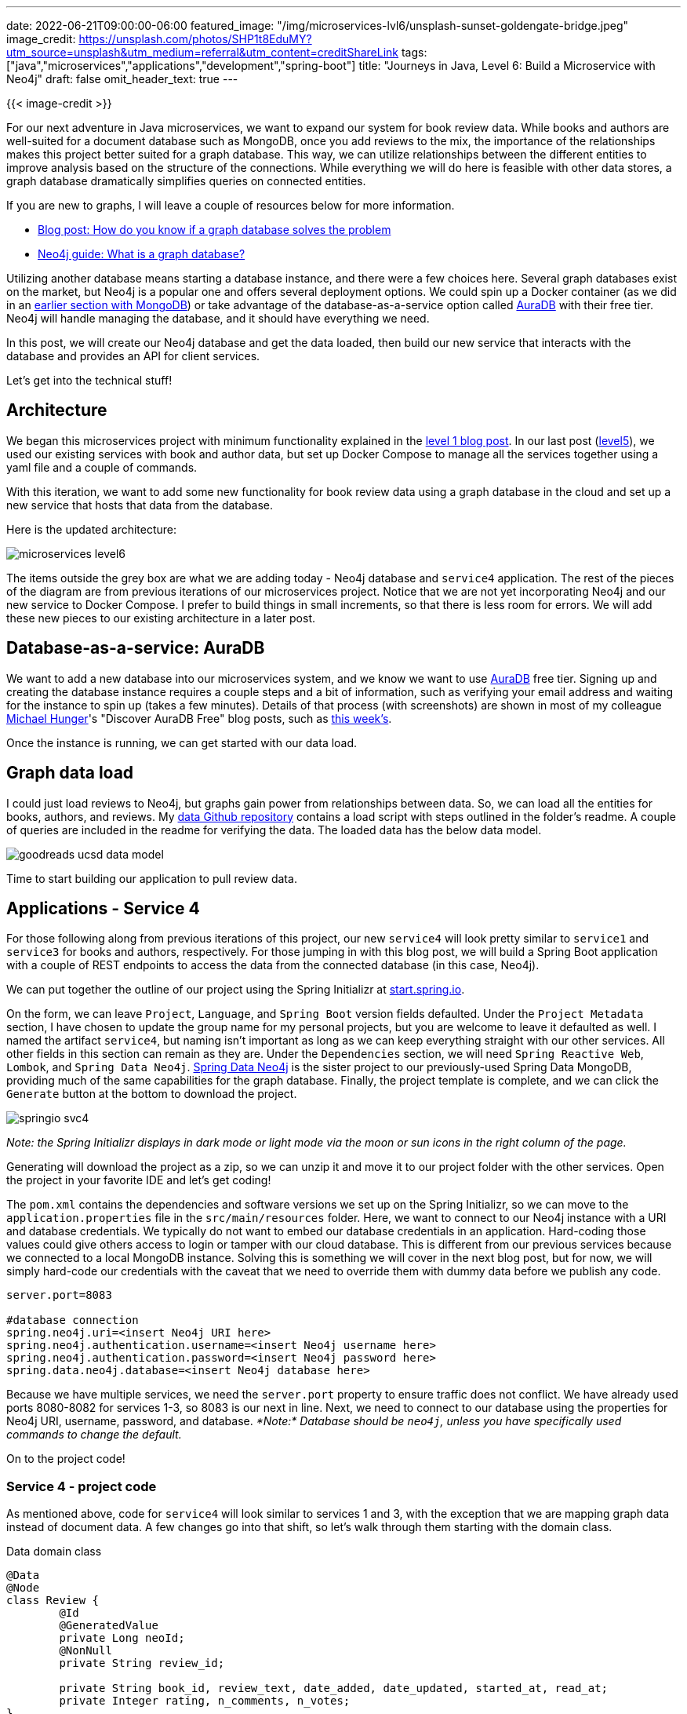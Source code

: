 ---
date: 2022-06-21T09:00:00-06:00
featured_image: "/img/microservices-lvl6/unsplash-sunset-goldengate-bridge.jpeg"
image_credit: https://unsplash.com/photos/SHP1t8EduMY?utm_source=unsplash&utm_medium=referral&utm_content=creditShareLink
tags: ["java","microservices","applications","development","spring-boot"]
title: "Journeys in Java, Level 6: Build a Microservice with Neo4j"
draft: false
omit_header_text: true
---

{{< image-credit >}}

For our next adventure in Java microservices, we want to expand our system for book review data. While books and authors are well-suited for a document database such as MongoDB, once you add reviews to the mix, the importance of the relationships makes this project better suited for a graph database. This way, we can utilize relationships between the different entities to improve analysis based on the structure of the connections. While everything we will do here is feasible with other data stores, a graph database dramatically simplifies queries on connected entities.

If you are new to graphs, I will leave a couple of resources below for more information.

* https://medium.com/neo4j/how-do-you-know-if-a-graph-database-solves-the-problem-a7da10393f5[Blog post: How do you know if a graph database solves the problem^]
* https://neo4j.com/developer/graph-database/[Neo4j guide: What is a graph database?^]

Utilizing another database means starting a database instance, and there were a few choices here. Several graph databases exist on the market, but Neo4j is a popular one and offers several deployment options. We could spin up a Docker container (as we did in an https://jmhreif.com/blog/microservices-level3/[earlier section with MongoDB^]) or take advantage of the database-as-a-service option called https://dev.neo4j.com/aura-java[AuraDB^] with their free tier. Neo4j will handle managing the database, and it should have everything we need.

In this post, we will create our Neo4j database and get the data loaded, then build our new service that interacts with the database and provides an API for client services.

Let's get into the technical stuff!

== Architecture

We began this microservices project with minimum functionality explained in the https://jmhreif.com/blog/microservices-level1/[level 1 blog post^]. In our last post (https://jmhreif.com/blog/microservices-level5/[level5^]), we used our existing services with book and author data, but set up Docker Compose to manage all the services together using a yaml file and a couple of commands.

With this iteration, we want to add some new functionality for book review data using a graph database in the cloud and set up a new service that hosts that data from the database.

Here is the updated architecture:

image::/img/microservices-lvl6/microservices-level6.png[]

The items outside the grey box are what we are adding today - Neo4j database and `service4` application. The rest of the pieces of the diagram are from previous iterations of our microservices project. Notice that we are not yet incorporating Neo4j and our new service to Docker Compose. I prefer to build things in small increments, so that there is less room for errors. We will add these new pieces to our existing architecture in a later post.

== Database-as-a-service: AuraDB

We want to add a new database into our microservices system, and we know we want to use https://dev.neo4j.com/aura-java[AuraDB^] free tier. Signing up and creating the database instance requires a couple steps and a bit of information, such as verifying your email address and waiting for the instance to spin up (takes a few minutes). Details of that process (with screenshots) are shown in most of my colleague https://twitter.com/mesirii[Michael Hunger^]'s "Discover AuraDB Free" blog posts, such as https://medium.com/neo4j/discover-auradb-free-week-26-goodreads-books-and-recommendations-54fb47e3f201[this week's^].

Once the instance is running, we can get started with our data load.

== Graph data load

I could just load reviews to Neo4j, but graphs gain power from relationships between data. So, we can load all the entities for books, authors, and reviews. My https://github.com/JMHReif/graph-demo-datasets/tree/main/goodreadsUCSD[data Github repository^] contains a load script with steps outlined in the folder's readme. A couple of queries are included in the readme for verifying the data. The loaded data has the below data model.

image::/img/microservices-lvl6/goodreads-ucsd-data-model.png[]

Time to start building our application to pull review data.

== Applications - Service 4

For those following along from previous iterations of this project, our new `service4` will look pretty similar to `service1` and `service3` for books and authors, respectively. For those jumping in with this blog post, we will build a Spring Boot application with a couple of REST endpoints to access the data from the connected database (in this case, Neo4j).

We can put together the outline of our project using the Spring Initializr at https://start.spring.io/[start.spring.io^].

On the form, we can leave `Project`, `Language`, and `Spring Boot` version fields defaulted. Under the `Project Metadata` section, I have chosen to update the group name for my personal projects, but you are welcome to leave it defaulted as well. I named the artifact `service4`, but naming isn't important as long as we can keep everything straight with our other services. All other fields in this section can remain as they are. Under the `Dependencies` section, we will need `Spring Reactive Web`, `Lombok`, and `Spring Data Neo4j`. https://spring.io/projects/spring-data-neo4j[Spring Data Neo4j^] is the sister project to our previously-used Spring Data MongoDB, providing much of the same capabilities for the graph database. Finally, the project template is complete, and we can click the `Generate` button at the bottom to download the project.

image::/img/microservices-lvl6/springio-svc4.png[]

_Note: the Spring Initializr displays in dark mode or light mode via the moon or sun icons in the right column of the page._

Generating will download the project as a zip, so we can unzip it and move it to our project folder with the other services. Open the project in your favorite IDE and let's get coding!

The `pom.xml` contains the dependencies and software versions we set up on the Spring Initializr, so we can move to the `application.properties` file in the `src/main/resources` folder. Here, we want to connect to our Neo4j instance with a URI and database credentials. We typically do not want to embed our database credentials in an application. Hard-coding those values could give others access to login or tamper with our cloud database. This is different from our previous services because we connected to a local MongoDB instance. Solving this is something we will cover in the next blog post, but for now, we will simply hard-code our credentials with the caveat that we need to override them with dummy data before we publish any code.

[source,text]
----
server.port=8083

#database connection
spring.neo4j.uri=<insert Neo4j URI here>
spring.neo4j.authentication.username=<insert Neo4j username here>
spring.neo4j.authentication.password=<insert Neo4j password here>
spring.data.neo4j.database=<insert Neo4j database here>
----

Because we have multiple services, we need the `server.port` property to ensure traffic does not conflict. We have already used ports 8080-8082 for services 1-3, so 8083 is our next in line. Next, we need to connect to our database using the properties for Neo4j URI, username, password, and database. _*Note:* Database should be `neo4j`, unless you have specifically used commands to change the default._

On to the project code!

=== Service 4 - project code

As mentioned above, code for `service4` will look similar to services 1 and 3, with the exception that we are mapping graph data instead of document data. A few changes go into that shift, so let's walk through them starting with the domain class.

.Data domain class
[source,java]
----
@Data
@Node
class Review {
	@Id
	@GeneratedValue
	private Long neoId;
	@NonNull
	private String review_id;

	private String book_id, review_text, date_added, date_updated, started_at, read_at;
	private Integer rating, n_comments, n_votes;
}
----

The `@Data` is a https://projectlombok.org/features/Data[Lombok annotation^] that generates our getters, setters, equals, hashCode, and toString methods for the domain class. It cuts down on the boilerplate code, so that's nice. Next is the https://github.com/JMHReif/microservices-level6/blob/main/service4/src/main/java/com/jmhreif/service4/Service4Application.java#L53[`@Node`^] annotation. This is a Spring Data Neo4j annotation that marks it as a Neo4j entity class (Neo4j entities are called nodes).

Within the class declaration, we define a few fields (properties) for our class. The `@Id` annotation marks the field as a unique identifier, and the `@GeneratedValue` says that it is generated internally by Neo4j. On our next field https://github.com/JMHReif/microservices-level6/blob/main/service4/src/main/java/com/jmhreif/service4/Service4Application.java#L59[`review_id`^], we have a Lombok https://projectlombok.org/features/NonNull[`@NonNull`^] annotation that specifies this field cannot be null. We also have some other fields we want to retrieve for the review text, dates, and rating information.

Next, we need a repository interface where we can define methods to interact with the data in the database.

[source,java]
----
interface ReviewRepository extends ReactiveCrudRepository<Review, Long> {
	Flux<Review> findFirst1000By();

	@Query("MATCH (r:Review)-[rel:WRITTEN_FOR]->(b:Book {book_id: $book_id}) RETURN r;")
	Flux<Review> findReviewsByBook(String book_id);
}
----

We want this repository to extend the `ReactiveCrudRepository`, which will let us use reactive methods and types for working with the data. Then, we define a couple of methods. While we could use Spring Data's out-of-the-box implementations of a few default methods (listed in the https://docs.spring.io/spring-data/commons/docs/current/reference/html/#repositories.core-concepts[code example of the documentation^]), we want to customize a little bit, so we will define our own. Instead of using the default `.findAll()` method, we want to pull only 1,000 results because pulling all 35,342 reviews could overload result-rendering on the client.

Notice that we do not have any implementation details with the `findFirst1000By()` method (no query or logic). Instead, we are using another of Spring Data's features - https://www.baeldung.com/spring-data-derived-queries[derived methods^]. This is where Spring constructs (i.e. "derives") what the query should be based on the method name. In our example, the repository is dealing with reviews (`ReactiveCrudRepository<Review, Long>`), so `findFirst1000` is looking for the first 1,000 reviews. Normally, this syntax would continue by finding the results `by` a certain criterion (rating, reviewer, date, etc), but since we want to pull any random set of reviews, we can trick Spring by simply leaving off the criterion from our method name. This is where we get the `findFirst1000By`. _*Note:* This is a hidden workaround that is pretty handy once you know it, but it would be nice if Spring provided an out-of-the-box solution for these cases._

Our next method https://github.com/JMHReif/microservices-level6/blob/main/service4/src/main/java/com/jmhreif/service4/Service4Application.java#L48[starting at the fourth line^] is a bit more straightforward. We want to find reviews for any specific book, so we need to look up reviews by `book_id`. For this, we have written a custom query using the `@Query` annotation and the database's related query language. Neo4j's is https://neo4j.com/developer/cypher/[Cypher^]. This query looks for reviews written for a book with the specified book id.

With the repository complete, we can write our https://www.javatpoint.com/spring-mvc-tutorial[controller class^] that sets up some REST endpoints for other services to access the data.

[source,java]
----
@RestController
@RequestMapping("/neo")
@AllArgsConstructor
class ReviewController {
	private final ReviewRepository reviewRepo;

	@GetMapping
	String liveCheck() { return "Service4 is up"; }

	@GetMapping("/reviews")
	Flux<Review> getReviews() { return reviewRepo.findFirst1000By(); }

	@GetMapping("/reviews/{book_id}")
	Flux<Review> getBookReviews(@PathVariable String book_id) { return reviewRepo.findReviewsByBook(book_id); }
}
----

Those familiar with our previous services 1 and 3 code will notice this looks almost the exact same (except with reviews instead of books or authors). The `@RestController` Spring annotation designates this as a rest controller class, and the `@RequestMapping` defines a high-level endpoint for using any of the class methods. Within the class declaration, we inject the `ReviewRepository` with the https://github.com/JMHReif/microservices-level6/blob/main/service4/src/main/java/com/jmhreif/service4/Service4Application.java#L32[first line^], so that we can utilize our written methods.

Next, we map endpoints for each of our methods. The `liveCheck()` method uses the high-level `/neo` endpoint to return a string, ensuring that our service is live and reachable. We can execute the `getReviews()` method by adding a nested endpoint (`/reviews`). This method uses the `findFirst1000By()` method that we wrote in the repository and returns a reactive `Flux<>` type where we expect 0 or more reviews in the results.

Our https://github.com/JMHReif/microservices-level6/blob/main/service4/src/main/java/com/jmhreif/service4/Service4Application.java#L40[final method^] has the nested endpoint of `/reviews/{book_id}`, where the book id is a path variable that changes based on the book we want to search. The `getBookReviews()` method passes in the specified book id as the path variable, then calls the `findReviewsByBook()` method from the repository and returns a `Flux<>` of reviews.

Time to test our new service!

== Put it to the test

Since `service4` is currently separate from our other services and using a different database, we will test this individually for now and test everything together once we are ready to incorporate `service4` with the rest in Docker Compose.

I like to start projects from bottom to top, so let us first ensure the Neo4j AuraDB instance is still running. _*Note:* AuraDB free tier pauses automatically after 3 days. You can resume with the `play` icon on the instance._

Next, we need to start our `service4` application, either through the IDE or command line. Once that is running, we can test the application with the following commands.

1. Test application is live: open a browser and go to `localhost:8083/neo` or go to command line with `curl localhost:8083/neo`.
2. Test backend reviews api finding reviews: open a browser and go to `localhost:8083/neo/reviews` or go to command line with `curl localhost:8083/neo/reviews`.
3. Test api finding reviews for a certain book: open a browser and go to `localhost:8083/neo/reviews/178186` or go to command line with `curl localhost:8083/neo/178186`.

And here is the resulting output from reviews api results from service4!

.Find 1000 reviews
image:/img/microservices-lvl6/microservices-lvl6-results.png[]

.Find reviews by book
image:/img/microservices-lvl6/microservices-lvl6-results-book.png[]

== Wrapping up!

We walked through creating a graph database instance using Neo4j AuraDB free tier and loaded data for books, authors, and reviews. Then, we built a microservice application to connect to the cloud database and retrieve reviews. Finally, we tested all of our code by starting the application and hitting each of our endpoints to ensure we could access the data.

There is so much more we can do on this topic. In upcoming posts, we need to externalize our database credentials, keeping sensitive data private, yet accessible to multiple services. We also need to incorporate our new `service4` with the rest of our services in Docker Compose to manage everything together. Another area of exploration is to take further advantage of graph benefits by pulling more related entities. Happy coding!

== Resources

* Github: https://github.com/JMHReif/microservices-level6[microservices-level6^] repository
* Github: https://github.com/JMHReif/microservices-java[Meta repository for all related content^]
* Developer guide: https://neo4j.com/developer/graph-database/[Neo4j graph database^]
* Neo4j AuraDB: https://dev.neo4j.com/aura-java[Create a FREE database^]
* Documentation: https://spring.io/projects/spring-data-neo4j[Spring Data Neo4j^]